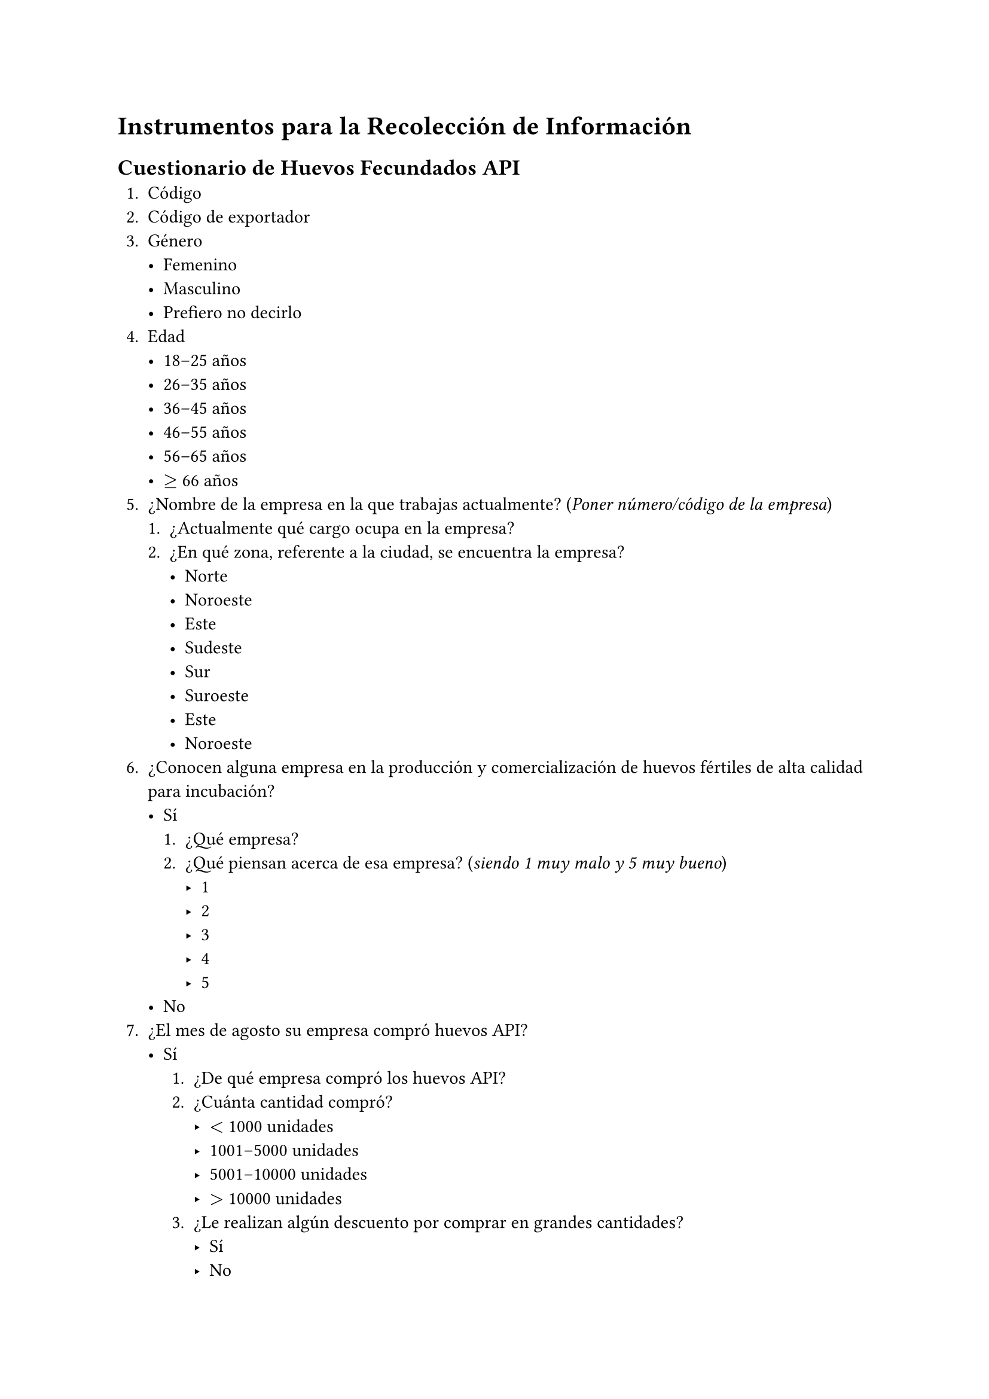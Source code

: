 // Instrumentos para la recolección de información (guías de entrevistas, cuestionarios, etc)
= Instrumentos para la Recolección de Información

== Cuestionario de Huevos Fecundados API
+ Código
+ Código de exportador
+ Género
  - Femenino
  - Masculino
  - Prefiero no decirlo
+ Edad
  - 18--25 años
  - 26--35 años
  - 36--45 años
  - 46--55 años
  - 56--65 años
  - $>=$ 66 años
+ ¿Nombre de la empresa en la que trabajas actualmente? (_Poner número/código de la empresa_)
  + ¿Actualmente qué cargo ocupa en la empresa?
  + ¿En qué zona, referente a la ciudad, se encuentra la empresa?
    - Norte
    - Noroeste
    - Este
    - Sudeste
    - Sur
    - Suroeste
    - Este
    - Noroeste
+ ¿Conocen alguna empresa en la producción y comercialización de huevos fértiles de alta calidad para incubación?
  - Sí
    + ¿Qué empresa?
    + ¿Qué piensan acerca de esa empresa? (_siendo 1 muy malo y 5 muy bueno_)
      - 1
      - 2
      - 3
      - 4
      - 5
  - No
+ ¿El mes de agosto su empresa compró huevos API?
  - Sí
    + ¿De qué empresa compró los huevos API?
    + ¿Cuánta cantidad compró?
      - $<$ 1000 unidades
      - 1001--5000 unidades
      - 5001--10000 unidades
      - $>$ 10000 unidades
    + ¿Le realizan algún descuento por comprar en grandes cantidades?
      - Sí
      - No
    + ¿Qué tipo de descuentos?
      - Descuento en el precio
      - Transporte incluido
      - Otro: (_especificar_)
    + ¿Recibe promociones o descuentos personalizados en función de tus compras previas?
      - Sí
      - No
    + ¿Participa en un programa de fidelidad por comprar huevos API en esa empresa?
      - Sí
      - No
    + ¿Le informaron sobre un mínimo y máximo de unidades de huevos que debía comprar al realizar su pedido?
      - Sí, se me informó sobre ambos (mínimo y máximo).
      - Sí, se me informó solo sobre un mínimo.
      - Sí, se me informó solo sobre un máximo.
      - No, no se me informó sobre ningún límite.
      - No estoy seguro.
    + ¿Cuál fue el mínimo de unidades de huevos que le informaron que debía comprar?
      - Mínimo: (_especificar_) unidades
    + ¿Cuál fue el máximo de unidades de huevos que le informaron que debía comprar?
      - Máximo: (_especificar_)
    + ¿Cuánto pagó en esa compra de huevos API?
    + ¿Por cuál medio realizó el pedido?
      - Tienda física
      - Tienda online
      - Por contacto directo
    + ¿Cuáles eran las características más importantes de los huevos API que compró?
    + Los huevos API que compró presentaban alguna de estas características:
      - Forma ovalada y uniformes
      - Peso entre 50 y 70 gramos
      - Buen grosor y resistencia
      - Libre de suciedad pero no lavados
      - Provenientes de gallos y gallinas sexualmente maduros y fértiles
      - Huevos de aves reproductoras en su mejor edad (generalmente entre las 30 y 50 semanas de edad)
      - Sin Defectos Estructurales
      - Porcentaje alto de eclosionalidad e incubabilidad
    + ¿Con cuánto tiempo de anticipación realizaron el pedido de huevos API para garantizar la entrega en condiciones óptimas?
      - $<$ 1 semana
      - 1--2 semanas
      - 2--4 semanas
      - $>$ 1 mes
    + ¿Qué tipo de envases utilizaron para proteger los huevos durante el transporte hacia su empresa?
    + ¿El envase contaba con un sistema especial para evitar que los huevos se dañen o pierdan su viabilidad?
      - Sí
      - No
    + ¿El envase permitía la ventilación o control de temperatura para mantener las condiciones óptimas para la incubación?
      - Sí
      - No
    + ¿Compró los huevos API al contado o a crédito?
      - Contado
      - Crédito.
        + ¿Qué documentos o garantías presentó para solicitar el pago a crédito?
          - Ningún documento
          - Solo mi historial de compras
          - Garantía personal
          - Garantía bancaria
          - Otro: (_especificar_)
        + ¿Qué tipo de condiciones le ofrecieron para el crédito?
          - Un interés bajo
          - Condiciones flexibles de pago
          - Otro: (_especificar_)
        + ¿De cuánto fue el primer pago del crédito para la compra de huevos API?
          - 10% del total
          - 25% del total
          - 50% del total
          - Otro: (_especificar_)
        + ¿Cómo se dividieron los plazos de pagos?
        + ¿Cuánto aumentó el precio a diferencia de pagar al contado?
  - No
+ ¿Cuál es su red social preferida?
  - Instagram
  - TikTok
  - YouTube
  - Twitter
  - Otros
+ ¿Cuál es su aplicación móvil preferida?
  - WhatsApp
  - Messenger
  - Telegram
  - Snapchat
  - Otros
+ ¿Quedó satisfecho con su compra? (siendo 1 muy malo y 5 muy bueno) (_después de la mezcla_)
  - 1
  - 2
  - 3
  - 4
  - 5
+ ¿Por qué compró de esa empresa los huevos API?
  - Precio unitario
  - Calidad de los huevos (_especificar_)
  - Cumplimiento de plazos de entrega
  - Asesoría técnica
  - Condiciones de pago
  - Formas de compra (online, tienda física)
  - Ubicación geográfica
  - Otros
+ ¿Te cambiarías de proveedor?
  - Sí
    + ¿Por qué motivo te cambiarías proveedor?
  - No
    + ¿Por qué motivo no te cambiarías proveedor?

== Lista de Empresas Encuestadas

#[

  #show table.cell: it => {
    if it.x == 0 or it.y == 0 {
      text(weight: "bold", it)
    } else {
      it
    }
  }

  #show table.cell: set par(leading: 1em)

  // #figure(
    #table(
      columns: 5,
      table.header([Provincia], [Municipio], [Razón Social], [Dirección], [Teléfono]),
      table.hline(),
      [Cordillera], [Cabezas], [EL PICHÓN, PLANTA DE INCUBACIÓN], [Kilómetro 118 Carretera a Camiri], [3579231],
      [Andrés Ibáñez], [Santa Cruz de la Sierra], [INCOAVE S.R.L.], [Kilómetro 8 Carretera a Cotoca], [75002496],
      [Warnes], [Warnes], [INCUBADORA LA ESPERANZA, AVÍCOLA ESPINOZA], [Warnes, La Esperanza], [78978242],
      [Cordillera], [Cabezas], [PLANTA DE INCUBACIÓN 3], [Kilómetro 70 Carretera a Camiri], [3-3462717],
      [Obispo Santiesteban], [Mineros], [PLANTA DE INCUBACIÓN AVÍCOLA URKUPIÑA], [Localidad La Porfía], [71018043],
      [Andrés Ibáñez], [La Guardia], [SAN SILVESTRE, PLANTA DE INCUBACIÓN], [Kilómetro 45 Carretera a Camiri], [3-3573284],
      [Cordillera], [Cabezas], [PLANTA DE INCUBACIÓN, DON MATTEO], [Kilómetro 62 Carretera a Camiri Entrando 12 Kilómetro.], [75762974],
      [Andrés Ibáñez], [Santa Cruz de la Sierra], [PLANTA DE INCUBACIÓN GUILLERMO FERNÁNDEZ], [Kilómetro 11 Carretera al Norte, UV. 346 Mza. 01], [76970921],
      [Andrés Ibáñez], [La Guardia], [PLANTA DE INCUBACIÓN, MARIO ANGLARILL], [Kilómetro 5 Carretera a Camiri], [3462717, 3462717],
      [Andrés Ibáñez], [La Guardia], [PLANTA DE INCUBACIÓN REP. PESADAS], [La Guardia Kilómetro 17 ½], [67979281],
      [Cordillera], [Cabezas], [PLANTA DE INCUBACIÓN RÍO SECO], [Kilómetro 111 Carretera a Camiri], [76647468],
      [Warnes], [Warnes], [PLANTA DE INCUBACIÓN SANTA ROSITA, AVIC. WARNES], [Kilómetro. 2 Carretera a La Bélgica], [76003562],
      [Warnes], [Warnes], [PLANTA INCUBADORA], [Los Chacos], [3231852],
      [Warnes], [Warnes], [PLANTA INCUBADORA EL RANCHO], [Kilómetro. 22 Carretera al Norte], [75065063],
      [Warnes], [Warnes], [PROAVI S.A. PILAT 2], [Warnes Parque Industrial Latinoamericano], [71733817],
      [Ichilo], [Buena Vista], [PROAVI S.A., PLANTA DE INCUBACIÓN], [La Arboleda], [71733817],
      [Warnes], [Warnes], [PROAVI S.A., PLANTA DE INCUBACIÓN III], [Parque Industrial Latinoamericano], [71735571],
      [Sara], [Colpa Bélgica], [PRODASA, PLANTA DE INCUBACIÓN "AMBAIBAL"], [Kilómetro 17 Camino a Bisito], [3523910],
      [Andrés Ibáñez], [El Torno], [VIRGEN DEL ROSARIO - PLANTA DE INCUBACIÓN], [Kilómetro 45 Carr. Antigua a Cochabamba (Jorochito)], [76392811],
    ),
  //   caption: [Lista de Empresas Encuestadas],
  // ) <tab:empresas-encuestadas>
]